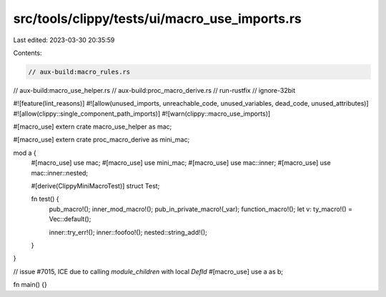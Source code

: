 src/tools/clippy/tests/ui/macro_use_imports.rs
==============================================

Last edited: 2023-03-30 20:35:59

Contents:

.. code-block:: rs

    // aux-build:macro_rules.rs
// aux-build:macro_use_helper.rs
// aux-build:proc_macro_derive.rs
// run-rustfix
// ignore-32bit

#![feature(lint_reasons)]
#![allow(unused_imports, unreachable_code, unused_variables, dead_code, unused_attributes)]
#![allow(clippy::single_component_path_imports)]
#![warn(clippy::macro_use_imports)]

#[macro_use]
extern crate macro_use_helper as mac;

#[macro_use]
extern crate proc_macro_derive as mini_mac;

mod a {
    #[macro_use]
    use mac;
    #[macro_use]
    use mini_mac;
    #[macro_use]
    use mac::inner;
    #[macro_use]
    use mac::inner::nested;

    #[derive(ClippyMiniMacroTest)]
    struct Test;

    fn test() {
        pub_macro!();
        inner_mod_macro!();
        pub_in_private_macro!(_var);
        function_macro!();
        let v: ty_macro!() = Vec::default();

        inner::try_err!();
        inner::foofoo!();
        nested::string_add!();
    }
}

// issue #7015, ICE due to calling `module_children` with local `DefId`
#[macro_use]
use a as b;

fn main() {}


